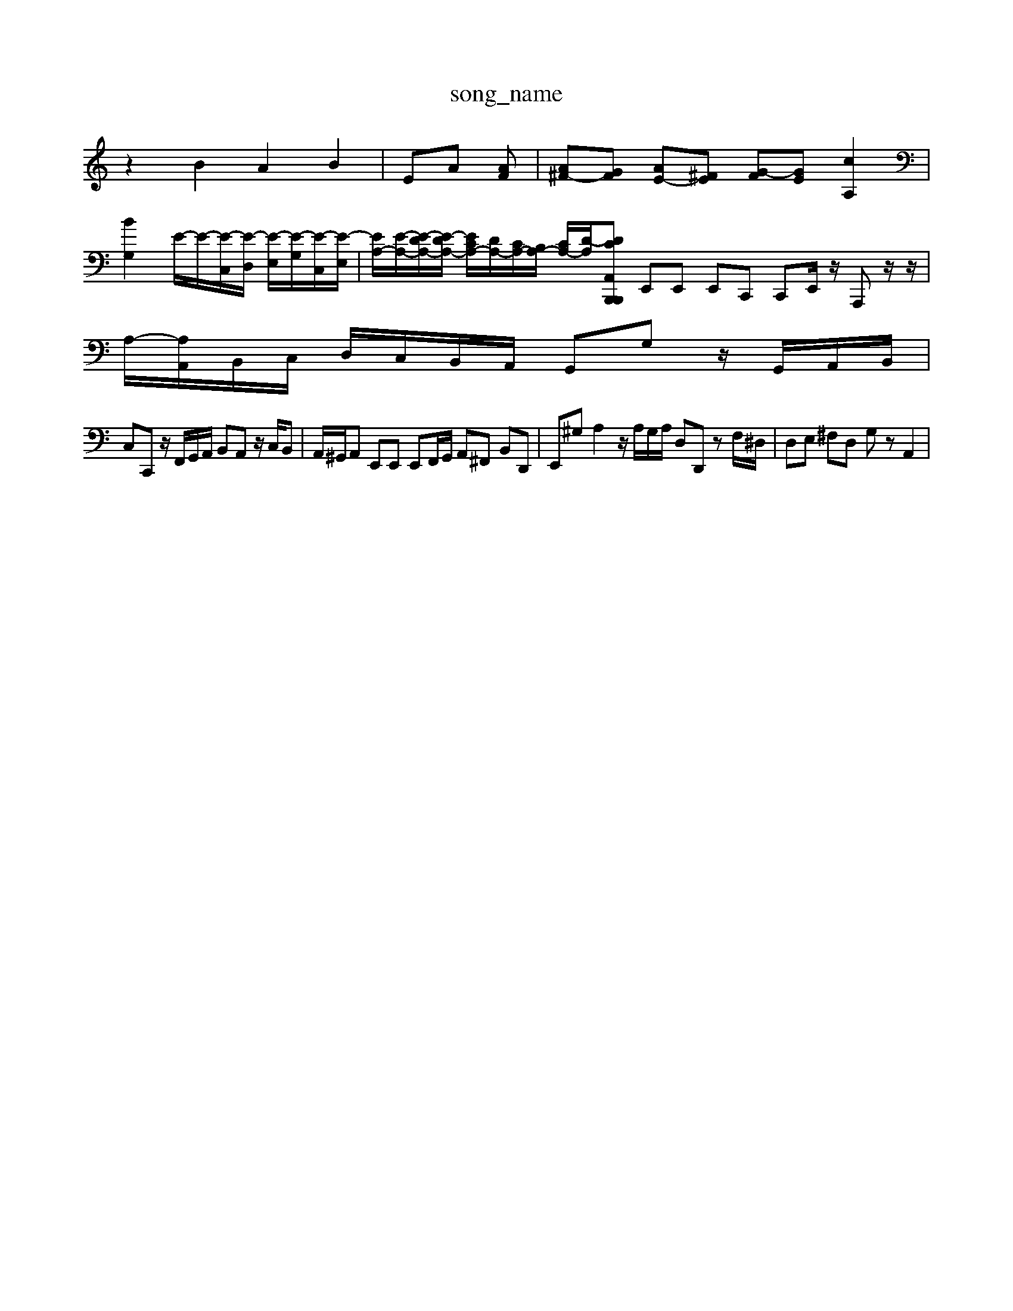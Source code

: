 X: 1
T:song_name
K:C % 0 sharps
V:1
%%MIDI program 0
z2 B2 A2 B2| \
 EA [AF]| \
[A^F-][GF] [AE-][^FE] [G-F][GE] [cA,]2|
[B-G,]2 E/2-E/2-[E-C,]/2[E-D,]/2 [E-E,]/2[E-G,]/2[E-C,]/2[E-E,]/2| \
[EA,-]/2[E-A,-]/2[E-DA,-]/2[E-DA,-]/2 [ECA,-]/2[D-A,-]/2[CA,-]/2[B,A,-]/2 [CA,-]/2[D-A,]/2[D-CA,, B,,,z B,,,z| \
E,,E,, E,,C,, C,,E,,/2z/2 A,,,z/2z/2| \
A,/2-[A,A,,]/2B,,/2C,/2 D,/2C,/2B,,/2A,,/2 G,,G, z/2G,,/2A,,/2B,,/2|
C,C,, z/2F,,/2G,,/2A,,/2 B,,A,, z/2C,/2B,,| \
A,,/2^G,,/2A,, E,,E,, E,,F,,/2G,,/2 A,,^F,, B,,D,,| \
E,,^G, A,2 z/2A,/2G,/2A,/2 D,D,, zF,/2^D,/2| \
D,E, ^F,D, G,z A,,2|

X: 1
T: from /Users/maxime/Programming/PWS/Miniforge_install/M_BACH_NEW_MIDI_V3/training_data/fugue2.mid
M: 4/4
L: 1/8
Q:1/4=248
K:C % 0 sharps
V:1
%%MIDI program 0
z/2E/2^F/2^G/2 A/2B/2c/2A/2 B/2A/2G/2F/2 E=G/2=F/2| \
GEDE-][^GE]|
[A-A,]4 A2 B/2-[B^F]/2[B-E]/2[B-^F]/2| \
[B^G]/2[A^F]/2z/2[GE]/2 [A-D]/2[A-E]/2A/2-[AC]/2 [B-D]/2[B-E]/2B/2D/2| \
E/2-[BE-]/2[AE-]/2[BE-]/2 [c-E]/2[c-E]/2[c-F]/2[cG-]/2 [dG-]/2[cG]/2[BG-]/2[dG]/2| \
[cG-]/2[BG-]/2[cG-]/2[eG8| \
[AE-]2 [GE-][^FE] [G-E][GD] [cE]2| \
[B-D][B-^G] [B-=G][B^F] G3-[B-^F]| \
[B^G]3/2z3/2A,,-]3/2C,/2- [F-C,]3/2F/2-| \
[DG,-]3/2G,/2- [DG,-][G-G,]/2G/2 [BE]2 [c-A]3/2c/2|
[B-G]3/2[B-F]/2 [BE-]/2[AE-]/2E/2-[BE]/2 E/2-[GE-]/2E/2-E/2-| \
[F-E]/2[F-D]/2[F-C]/2F/2- F/2-[FD-]/2D/2G/2 c/2-[c-G]/2[c-F]/2c/2-| \
[c-G-]/2[c-G]/2c/2d/2 e/2-[g-e,]/2g/2-[gG]/2  (3egc' b/2^a/2z| \
 (3dc^f a3^d dB| \
 (3c^de  (3^deg  (3bc'=d'| \
 (3c'/2d'/2c'/2 (3g/2f/2g/2  (3e/2c/2B/2 (3c/2e/2^f/2  (3g/2f/2g/2 (3b/2c'/2d'/2  (3e'/2d'/2e'/2[d'b]/2[d'c']/2  (3d'/2c'/2d'/2 (3c'/2d'/2c'/2| \
z2|
G| \
A| \
F| \
C|
B,| \
C| \
A,| \
C|
^G,| \
A,| \
E,| \
C|
B,| \
C| \
E| \
G|
A| \
^A| \
G| \
E|
D| \
E| \
G| \
C|
G| \
A| \
c| \
F|
E| \
F| \
A| \
B|
c| \
d| \
G| \
F|
E| \
F| \
G| \
D|
F| \
E| \
^A,| \
A,|
G,| \
^F,| \
A| \
[GE,-]|
[^FE,]| \
[EG,-]| \
[GG,]| \
[^A,F,-]|
F,| \
G,| \
B,| \
D,|
G,| \
B,,| \
D,| \
G,,|
C,| \
B,,| \
D,| \
G,|
^F,| \
^A,,| \
E,| \
D,|
^C,| \
A,,| \
C,| \
D,|
^A,| \
A,| \
C| \
A,|
G,| \
A,| \
E,| \
G,|
D| \
E,| \
A,| \
D|
E| \
F| \
D| \
B|
D| \
z| \
D| \
C|
B,| \
C| \
E| \
G|
A| \
^A| \
G| \
E|
D| \
E| \
G| \
C|
G| \
A| \
c| \
F|
E| \
F| \
A| \
B|
c| \
d| \
G| \
F|
E| \
F| \
A| \
B|
c| \
d| \
G| \
F|
E| \
F| \
G| \
D|
F| \
E| \
^A,| \
[A,F,-]|
[DF,]| \
[CE,-]| \
[G,E,]| \
[FB,D,-]|
[^GD,]| \
[A,-A,,-]| \
[A,A,,-]| \
[B,A,,-]|
[^F,A,,]| \
[^F,-D,]| \
[^G,E,]| \
A,-|
[A,-A,,-]| \
[A,-A,,]| \
[A,D,-]| \
[E,-D,]|
[E,C,]| \
z| \
E,| \
G,|
F,| \
E,| \
G,| \
C,|
E,| \
G,| \
^A,| \
D|
C| \
D| \
A,| \
F,|
D,| \
F,| \
A,| \
D|
E| \
F| \
D| \
B,|
A,| \
B,| \
D| \
G,|
D| \
G,| \
A| \
[GE,-]|
[GE,]| \
A,,G/2F/2E/2 F/2G/2F/2A/2D/2F/2|
B,/2D/2G/2B/2d/2f/2 G/2F/2G/2f/2G/2f/2 C/2E/2G/2B/2c/2e/2 G/2F/2G/2e/2c/2A/2| \
F/2E/2F/2G/2A/2F/2 D/2C/2D/2E/2F/2D/2 B,/2C/2D/2E/2D/2C/2 B,/2D/2^G,f/2e/2 d/2z/2[BG-]G/2-G/2-|
[G-E-]3 [G-E-]/2[AGE-]/2[BE-]/2[cE]/2 d/2-[d-^F]/2[d-A]/2[d-B]/2[d-A]/2[d-G]/2| \
[dF-]/2[cF-]/2[^AF-]/2[=AF-]/2 [^AF-]/2[=AF]/2[^GE-]/2[=cE]/2 [dA-]/2[cA]/2[BD-]/2[cD]/2|